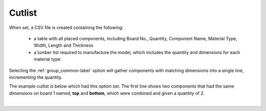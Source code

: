 .. _cutlist-label:

Cutlist
=======

When set, a CSV file is created containing the following:

    - a table with all placed components, including Board No., Quantity, Component
      Name, Material Type, Width, Length and Thickness
    - a lumber list required to manufacture the model, which includes the quantity and
      dimensions for each material type

Selecting the :ref:`group_common-label` option will gather components with matching
dimensions into a single line, incrementing the quantity.

The example cutlist is below which had this option set. The first line shows two 
components that had the same dimensions on board 1 named, **top** and **bottom**, 
which were combined and given a quantity of 2.

.. image:: /_static/images/cutlist.png
    :width: 60%
    :align: center

|

